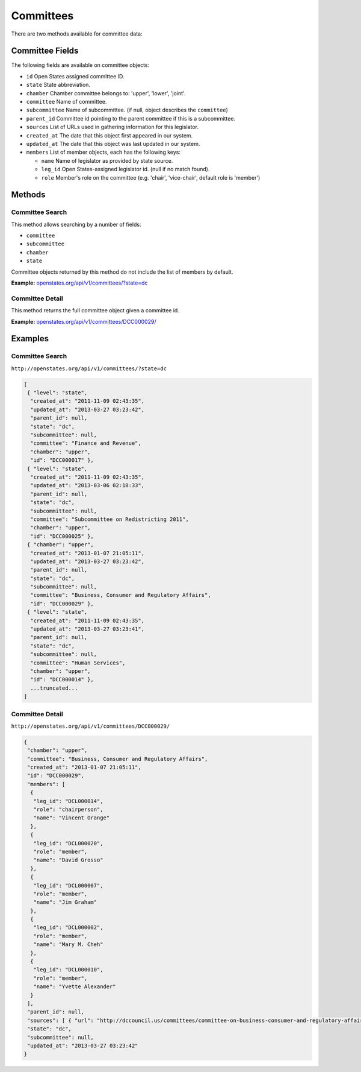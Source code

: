Committees
==========

There are two methods available for committee data:

Committee Fields
----------------

The following fields are available on committee objects:

-  ``id`` Open States assigned committee ID.
-  ``state`` State abbreviation.
-  ``chamber`` Chamber committee belongs to: 'upper', 'lower', 'joint'.
-  ``committee`` Name of committee.
-  ``subcommittee`` Name of subcommittee. (if null, object describes the
   ``committee``)
-  ``parent_id`` Committee id pointing to the parent committee if this
   is a subcommittee.
-  ``sources`` List of URLs used in gathering information for this
   legislator.
-  ``created_at`` The date that this object first appeared in our
   system.
-  ``updated_at`` The date that this object was last updated in our
   system.
-  ``members`` List of member objects, each has the following keys:

   -  ``name`` Name of legislator as provided by state source.
   -  ``leg_id`` Open States-assigned legislator id. (null if no match
      found).
   -  ``role`` Member's role on the committee (e.g. 'chair',
      'vice-chair', default role is 'member')

Methods
-------

.. _committee-search:

Committee Search
~~~~~~~~~~~~~~~~

This method allows searching by a number of fields:

-  ``committee``
-  ``subcommittee``
-  ``chamber``
-  ``state``

Committee objects returned by this method do not include the list of
members by default.

**Example:**
`openstates.org/api/v1/committees/?state=dc <#examples/committee-search>`__

.. _committee-detail:

Committee Detail
~~~~~~~~~~~~~~~~

This method returns the full committee object given a committee id.

**Example:**
`openstates.org/api/v1/committees/DCC000029/ <#examples/committee-detail>`__

Examples
--------

Committee Search
~~~~~~~~~~~~~~~~

``http://openstates.org/api/v1/committees/?state=dc``

.. code:: json

    [
     { "level": "state", 
      "created_at": "2011-11-09 02:43:35", 
      "updated_at": "2013-03-27 03:23:42", 
      "parent_id": null, 
      "state": "dc", 
      "subcommittee": null, 
      "committee": "Finance and Revenue", 
      "chamber": "upper", 
      "id": "DCC000017" }, 
     { "level": "state", 
      "created_at": "2011-11-09 02:43:35", 
      "updated_at": "2013-03-06 02:18:33", 
      "parent_id": null, 
      "state": "dc", 
      "subcommittee": null, 
      "committee": "Subcommittee on Redistricting 2011", 
      "chamber": "upper", 
      "id": "DCC000025" }, 
     { "chamber": "upper", 
      "created_at": "2013-01-07 21:05:11", 
      "updated_at": "2013-03-27 03:23:42", 
      "parent_id": null, 
      "state": "dc", 
      "subcommittee": null, 
      "committee": "Business, Consumer and Regulatory Affairs", 
      "id": "DCC000029" }, 
     { "level": "state", 
      "created_at": "2011-11-09 02:43:35", 
      "updated_at": "2013-03-27 03:23:41", 
      "parent_id": null, 
      "state": "dc", 
      "subcommittee": null, 
      "committee": "Human Services", 
      "chamber": "upper", 
      "id": "DCC000014" }, 
      ...truncated...
    ]

Committee Detail
~~~~~~~~~~~~~~~~

``http://openstates.org/api/v1/committees/DCC000029/``

.. code:: json

    {
     "chamber": "upper", 
     "committee": "Business, Consumer and Regulatory Affairs", 
     "created_at": "2013-01-07 21:05:11", 
     "id": "DCC000029", 
     "members": [
      {
       "leg_id": "DCL000014", 
       "role": "chairperson", 
       "name": "Vincent Orange"
      }, 
      {
       "leg_id": "DCL000020", 
       "role": "member", 
       "name": "David Grosso"
      }, 
      {
       "leg_id": "DCL000007", 
       "role": "member", 
       "name": "Jim Graham"
      }, 
      {
       "leg_id": "DCL000002", 
       "role": "member", 
       "name": "Mary M. Cheh"
      }, 
      {
       "leg_id": "DCL000010", 
       "role": "member", 
       "name": "Yvette Alexander"
      }
     ], 
     "parent_id": null, 
     "sources": [ { "url": "http://dccouncil.us/committees/committee-on-business-consumer-and-regulatory-affairs" } ], 
     "state": "dc", 
     "subcommittee": null, 
     "updated_at": "2013-03-27 03:23:42"
    }
